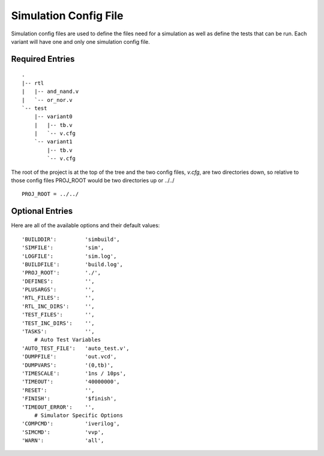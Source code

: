======================
Simulation Config File
======================
Simulation config files are used to define the files need for a simulation as
well as define the tests that can be run. Each variant will have one and only
one simulation config file.

Required Entries
----------------
.. describe:: PROJ_ROOT

    This item describes where the project root is located relative to the
    directory containing the config file. For instance, if a directory 
    structure was setup to look like the following:

::

    .
    |-- rtl
    |   |-- and_nand.v
    |   `-- or_nor.v
    `-- test
        |-- variant0
        |   |-- tb.v
        |   `-- v.cfg
        `-- variant1
            |-- tb.v
            `-- v.cfg
        

The root of the project is at the top of the tree and the two config files,
*v.cfg*, are two directories down, so relative to those config files PROJ_ROOT
would be two directories up or ../../

::

    PROJ_ROOT = ../../


.. describe:: RTL_FILES

    This item is a list of all the RTL files needed by the variant. All
    files are relative to the PROJ_ROOT. So a file in rtl/fsm.v

    ``RTL_FILES = rtl/and_nand.v rtl/or_nor.v``

.. describe:: RTL_INC_DIRS
    
   If there are files include in the source the compiler needs to know where
   those files are located and this defines those directories.

    ``RTL_INC_DIRS = rtl/includes``

.. describe:: TEST_FILES

   Any files used by the testbench that aren't RTL are defined here.

   ``TEST_FILES = test/tb.v test/other_test_file.v``

.. describe:: TEST_INC_DIRS

   Just like the RTL_INC_DIRS, if there are included files used by the
   testbench the directories they are contained in would be defined here.

   ``TEST_INC_DIRS = test/includes test/models/includes``

Optional Entries
----------------
.. describe:: DEFINES

    Default: ''
    ``DEFINES = VERBOSE FILTEN``

.. describe:: TIMEOUT

   ``TIMEOUT = 50000000``

.. describe:: TIMESCALE

   ``TIMESCALE = 1ns/10ps``

.. todo:: Define the rest of the optional entries

Here are all of the available options and their default values:

::

    'BUILDDIR':         'simbuild',
    'SIMFILE':          'sim',
    'LOGFILE':          'sim.log',
    'BUILDFILE':        'build.log',
    'PROJ_ROOT':        './',
    'DEFINES':          '',
    'PLUSARGS':         '',
    'RTL_FILES':        '',
    'RTL_INC_DIRS':     '',
    'TEST_FILES':       '',
    'TEST_INC_DIRS':    '',
    'TASKS':            '',
        # Auto Test Variables
    'AUTO_TEST_FILE':   'auto_test.v',
    'DUMPFILE':         'out.vcd',
    'DUMPVARS':         '(0,tb)',
    'TIMESCALE':        '1ns / 10ps',
    'TIMEOUT':          '40000000',
    'RESET':            '',
    'FINISH':           '$finish',
    'TIMEOUT_ERROR':    '',
        # Simulator Specific Options
    'COMPCMD':          'iverilog',
    'SIMCMD':           'vvp',
    'WARN':             'all',

